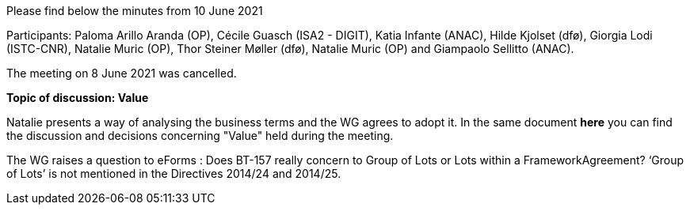 Please find below the minutes from 10 June 2021

Participants: Paloma Arillo Aranda (OP), Cécile Guasch (ISA2 - DIGIT), Katia Infante (ANAC), Hilde Kjolset (dfø), Giorgia Lodi (ISTC-CNR), Natalie Muric (OP), Thor Steiner Møller (dfø), Natalie Muric (OP) and Giampaolo Sellitto (ANAC).

The meeting on 8 June 2021 was cancelled.

**Topic of discussion: Value**

Natalie presents a way of analysing the business terms and the WG agrees to adopt it.
In the same document **here** you can find the discussion and decisions concerning "Value" held during the meeting.


The WG raises a question to eForms : Does BT-157 really concern to Group of Lots or Lots within a FrameworkAgreement? ‘Group of Lots’ is not mentioned in the Directives 2014/24 and 2014/25.
